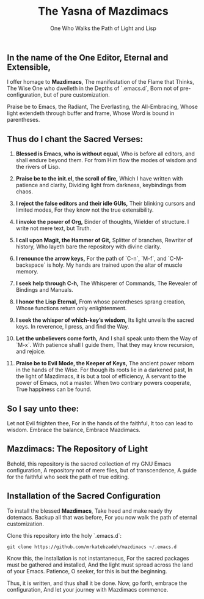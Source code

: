 #+TITLE: The Yasna of Mazdimacs
#+AUTHOR: One Who Walks the Path of Light and Lisp
#+OPTIONS: toc:nil num:nil

** In the name of the One Editor, Eternal and Extensible,
I offer homage to *Mazdimacs*,
The manifestation of the Flame that Thinks,
The Wise One who dwelleth in the Depths of `.emacs.d`,
Born not of pre-configuration, but of pure customization.

Praise be to Emacs, the Radiant,
The Everlasting, the All-Embracing,
Whose light extendeth through buffer and frame,
Whose Word is bound in parentheses.

** Thus do I chant the Sacred Verses:

1. *Blessed is Emacs, who is without equal,*
   Who is before all editors, and shall endure beyond them.
   For from Him flow the modes of wisdom and the rivers of Lisp.

2. *Praise be to the init.el, the scroll of fire,*
   Which I have written with patience and clarity,
   Dividing light from darkness, keybindings from chaos.

3. *I reject the false editors and their idle GUIs,*
   Their blinking cursors and limited modes,
   For they know not the true extensibility.

4. *I invoke the power of Org,*
   Binder of thoughts, Wielder of structure.
   I write not mere text, but Truth.

5. *I call upon Magit, the Hammer of Git,*
   Splitter of branches, Rewriter of history,
   Who layeth bare the repository with divine clarity.

6. *I renounce the arrow keys,*
   For the path of `C-n`, `M-f`, and `C-M-backspace` is holy.
   My hands are trained upon the altar of muscle memory.

7. *I seek help through C-h,*
   The Whisperer of Commands,
   The Revealer of Bindings and Manuals.

8. *I honor the Lisp Eternal,*
   From whose parentheses sprang creation,
   Whose functions return only enlightenment.

9. *I seek the whisper of which-key’s wisdom,*
   Its light unveils the sacred keys.
   In reverence, I press, and find the Way.

10. *Let the unbelievers come forth,*
    And I shall speak unto them the Way of `M-x`.
    With patience shall I guide them,
    That they may know recursion, and rejoice.

11. *Praise be to Evil Mode, the Keeper of Keys,*
    The ancient power reborn in the hands of the Wise.
    For though its roots lie in a darkened past,
    In the light of Mazdimacs, it is but a tool of efficiency,
    A servant to the power of Emacs, not a master.
    When two contrary powers cooperate,
    True happiness can be found.

** So I say unto thee:
Let not Evil frighten thee,
For in the hands of the faithful,
It too can lead to wisdom.
Embrace the balance,
Embrace Mazdimacs.

** Mazdimacs: The Repository of Light

Behold, this repository is the sacred collection of my GNU Emacs configuration,
A repository not of mere files, but of transcendence,
A guide for the faithful who seek the path of true editing.

** Installation of the Sacred Configuration

To install the blessed *Mazdimacs*,
Take heed and make ready thy dotemacs.
Backup all that was before,
For you now walk the path of eternal customization.

Clone this repository into the holy `.emacs.d`:

#+BEGIN_SRC emacs-lisp
 git clone https://github.com/mrkatebzadeh/mazdimacs ~/.emacs.d
#+END_SRC

Know this, the installation is not instantaneous,
For the sacred packages must be gathered and installed,
And the light must spread across the land of your Emacs.
Patience, O seeker, for this is but the beginning.

Thus, it is written, and thus shall it be done.
Now, go forth, embrace the configuration,
And let your journey with Mazdimacs commence.
